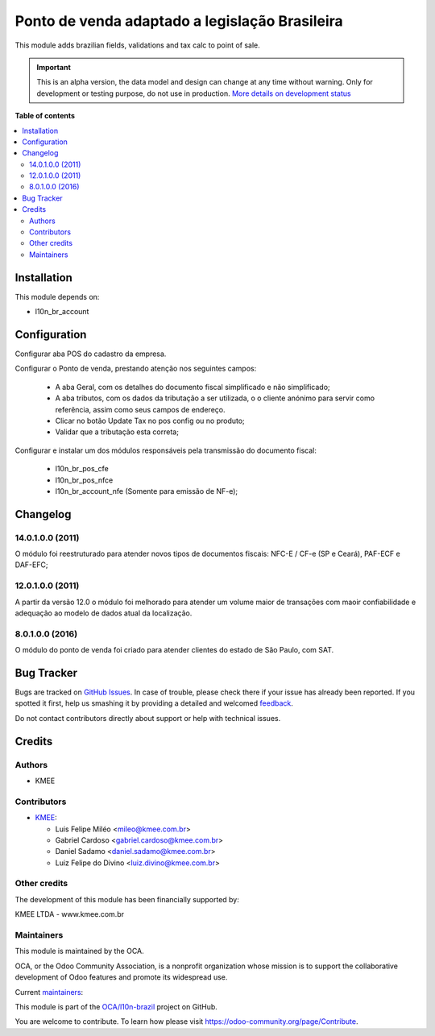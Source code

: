 ===============================================
Ponto de venda adaptado a legislação Brasileira
===============================================

.. !!!!!!!!!!!!!!!!!!!!!!!!!!!!!!!!!!!!!!!!!!!!!!!!!!!!
   !! This file is generated by oca-gen-addon-readme !!
   !! changes will be overwritten.                   !!
   !!!!!!!!!!!!!!!!!!!!!!!!!!!!!!!!!!!!!!!!!!!!!!!!!!!!

.. |badge1| image:: https://img.shields.io/badge/maturity-Alpha-red.png
    :target: https://odoo-community.org/page/development-status
    :alt: Alpha
.. |badge2| image:: https://img.shields.io/badge/licence-AGPL--3-blue.png
    :target: http://www.gnu.org/licenses/agpl-3.0-standalone.html
    :alt: License: AGPL-3
.. |badge3| image:: https://img.shields.io/badge/github-OCA%2Fl10n--brazil-lightgray.png?logo=github
    :target: https://github.com/OCA/l10n-brazil/tree/14.0/l10n_br_pos
    :alt: OCA/l10n-brazil
.. |badge4| image:: https://img.shields.io/badge/weblate-Translate%20me-F47D42.png
    :target: https://translation.odoo-community.org/projects/l10n-brazil-14-0/l10n-brazil-14-0-l10n_br_pos
    :alt: Translate me on Weblate
.. |badge5| image:: https://img.shields.io/badge/runbot-Try%20me-875A7B.png
    :target: https://runbot.odoo-community.org/runbot/124/14.0
    :alt: Try me on Runbot

|badge1| |badge2| |badge3| |badge4| |badge5| 

This module adds brazilian fields, validations and tax calc to point of sale.

.. IMPORTANT::
   This is an alpha version, the data model and design can change at any time without warning.
   Only for development or testing purpose, do not use in production.
   `More details on development status <https://odoo-community.org/page/development-status>`_

**Table of contents**

.. contents::
   :local:

Installation
============

This module depends on:

* l10n_br_account

Configuration
=============

Configurar aba POS do cadastro da empresa.

Configurar o Ponto de venda, prestando atenção nos seguintes campos:

  * A aba Geral, com os detalhes do documento fiscal simplificado e não simplificado;
  * A aba tributos, com os dados da tributação a ser utilizada, o o cliente anónimo para servir como referência, assim como seus campos de endereço.
  * Clicar no botão Update Tax no pos config ou no produto;
  * Validar que a tributação esta correta;

Configurar e instalar um dos módulos responsáveis pela transmissão do documento fiscal:

  * l10n_br_pos_cfe
  * l10n_br_pos_nfce
  * l10n_br_account_nfe (Somente para emissão de NF-e);

Changelog
=========

14.0.1.0.0 (2011)
~~~~~~~~~~~~~~~~~

O módulo foi reestruturado para atender novos tipos de documentos fiscais: NFC-E / CF-e (SP e Ceará), PAF-ECF e DAF-EFC;

12.0.1.0.0 (2011)
~~~~~~~~~~~~~~~~~

A partir da versão 12.0 o módulo foi melhorado para atender um volume maior de transações com maoir confiabilidade e adequação ao modelo de dados atual da localização.


8.0.1.0.0 (2016)
~~~~~~~~~~~~~~~~

O módulo do ponto de venda foi criado para atender clientes do estado de São Paulo, com SAT.

Bug Tracker
===========

Bugs are tracked on `GitHub Issues <https://github.com/OCA/l10n-brazil/issues>`_.
In case of trouble, please check there if your issue has already been reported.
If you spotted it first, help us smashing it by providing a detailed and welcomed
`feedback <https://github.com/OCA/l10n-brazil/issues/new?body=module:%20l10n_br_pos%0Aversion:%2014.0%0A%0A**Steps%20to%20reproduce**%0A-%20...%0A%0A**Current%20behavior**%0A%0A**Expected%20behavior**>`_.

Do not contact contributors directly about support or help with technical issues.

Credits
=======

Authors
~~~~~~~

* KMEE

Contributors
~~~~~~~~~~~~

* `KMEE <https://www.kmee.com.br>`_:

  * Luis Felipe Miléo <mileo@kmee.com.br>
  * Gabriel Cardoso <gabriel.cardoso@kmee.com.br>
  * Daniel Sadamo <daniel.sadamo@kmee.com.br>
  * Luiz Felipe do Divino <luiz.divino@kmee.com.br>

Other credits
~~~~~~~~~~~~~

The development of this module has been financially supported by:

KMEE LTDA - www.kmee.com.br

Maintainers
~~~~~~~~~~~

This module is maintained by the OCA.

.. image:: https://odoo-community.org/logo.png
   :alt: Odoo Community Association
   :target: https://odoo-community.org

OCA, or the Odoo Community Association, is a nonprofit organization whose
mission is to support the collaborative development of Odoo features and
promote its widespread use.

.. |maintainer-mileo| image:: https://github.com/mileo.png?size=40px
    :target: https://github.com/mileo
    :alt: mileo
.. |maintainer-sadamo| image:: https://github.com/sadamo.png?size=40px
    :target: https://github.com/sadamo
    :alt: sadamo
.. |maintainer-gabrielcardoso21| image:: https://github.com/gabrielcardoso21.png?size=40px
    :target: https://github.com/gabrielcardoso21
    :alt: gabrielcardoso21
.. |maintainer-lfdivino| image:: https://github.com/lfdivino.png?size=40px
    :target: https://github.com/lfdivino
    :alt: lfdivino

Current `maintainers <https://odoo-community.org/page/maintainer-role>`__:

|maintainer-mileo| |maintainer-sadamo| |maintainer-gabrielcardoso21| |maintainer-lfdivino| 

This module is part of the `OCA/l10n-brazil <https://github.com/OCA/l10n-brazil/tree/14.0/l10n_br_pos>`_ project on GitHub.

You are welcome to contribute. To learn how please visit https://odoo-community.org/page/Contribute.
